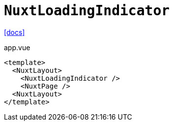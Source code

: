 = `NuxtLoadingIndicator`
:url-docs: https://nuxt.com/docs/api/components/nuxt-loading-indicator

{url-docs}[[docs\]]

[,vue,title="app.vue"]
----
<template>
  <NuxtLayout>
    <NuxtLoadingIndicator />
    <NuxtPage />
  <NuxtLayout>
</template>
----